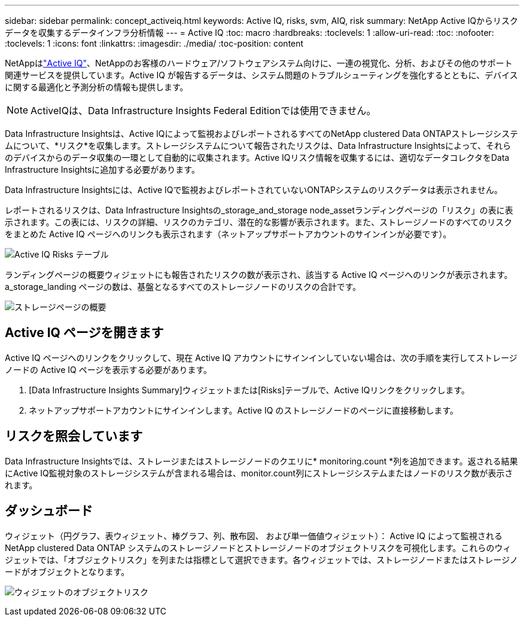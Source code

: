 ---
sidebar: sidebar 
permalink: concept_activeiq.html 
keywords: Active IQ, risks, svm, AIQ, risk 
summary: NetApp Active IQからリスクデータを収集するデータインフラ分析情報 
---
= Active IQ
:toc: macro
:hardbreaks:
:toclevels: 1
:allow-uri-read: 
:toc: 
:nofooter: 
:toclevels: 1
:icons: font
:linkattrs: 
:imagesdir: ./media/
:toc-position: content


[role="lead"]
NetAppはlink:https://www.netapp.com/us/products/data-infrastructure-management/active-iq.aspx["Active IQ"]、NetAppのお客様のハードウェア/ソフトウェアシステム向けに、一連の視覚化、分析、およびその他のサポート関連サービスを提供しています。Active IQ が報告するデータは、システム問題のトラブルシューティングを強化するとともに、デバイスに関する最適化と予測分析の情報も提供します。


NOTE: ActiveIQは、Data Infrastructure Insights Federal Editionでは使用できません。

Data Infrastructure Insightsは、Active IQによって監視およびレポートされるすべてのNetApp clustered Data ONTAPストレージシステムについて、*リスク*を収集します。ストレージシステムについて報告されたリスクは、Data Infrastructure Insightsによって、それらのデバイスからのデータ収集の一環として自動的に収集されます。Active IQリスク情報を収集するには、適切なデータコレクタをData Infrastructure Insightsに追加する必要があります。

Data Infrastructure Insightsには、Active IQで監視およびレポートされていないONTAPシステムのリスクデータは表示されません。

レポートされるリスクは、Data Infrastructure Insightsの_storage_and_storage node_assetランディングページの「リスク」の表に表示されます。この表には、リスクの詳細、リスクのカテゴリ、潜在的な影響が表示されます。また、ストレージノードのすべてのリスクをまとめた Active IQ ページへのリンクも表示されます（ネットアップサポートアカウントのサインインが必要です）。

image:AIQ_Risks_Table_Example.png["Active IQ Risks テーブル"]

ランディングページの概要ウィジェットにも報告されたリスクの数が表示され、該当する Active IQ ページへのリンクが表示されます。a_storage_landing ページの数は、基盤となるすべてのストレージノードのリスクの合計です。

image:AIQ_Summary_Example.png["ストレージページの概要"]



== Active IQ ページを開きます

Active IQ ページへのリンクをクリックして、現在 Active IQ アカウントにサインインしていない場合は、次の手順を実行してストレージノードの Active IQ ページを表示する必要があります。

. [Data Infrastructure Insights Summary]ウィジェットまたは[Risks]テーブルで、Active IQリンクをクリックします。
. ネットアップサポートアカウントにサインインします。Active IQ のストレージノードのページに直接移動します。




== リスクを照会しています

Data Infrastructure Insightsでは、ストレージまたはストレージノードのクエリに* monitoring.count *列を追加できます。返される結果にActive IQ監視対象のストレージシステムが含まれる場合は、monitor.count列にストレージシステムまたはノードのリスク数が表示されます。



== ダッシュボード

ウィジェット（円グラフ、表ウィジェット、棒グラフ、列、散布図、 および単一価値ウィジェット）： Active IQ によって監視される NetApp clustered Data ONTAP システムのストレージノードとストレージノードのオブジェクトリスクを可視化します。これらのウィジェットでは、「オブジェクトリスク」を列または指標として選択できます。各ウィジェットでは、ストレージノードまたはストレージノードがオブジェクトとなります。

image:ObjectRiskWidgets.png["ウィジェットのオブジェクトリスク"]
